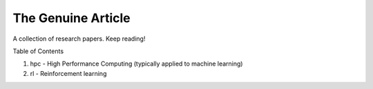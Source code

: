 ===================
The Genuine Article
===================

A collection of research papers. Keep reading!

Table of Contents

1. hpc - High Performance Computing (typically applied to machine learning)
2. rl - Reinforcement learning
